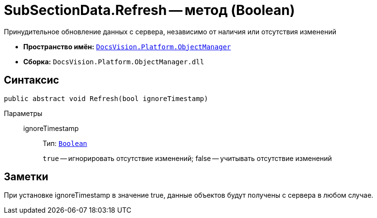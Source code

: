 = SubSectionData.Refresh -- метод (Boolean)

Принудительное обновление данных с сервера, независимо от наличия или отсутствия изменений

* *Пространство имён:* `xref:api/DocsVision/Platform/ObjectManager/ObjectManager_NS.adoc[DocsVision.Platform.ObjectManager]`
* *Сборка:* `DocsVision.Platform.ObjectManager.dll`

== Синтаксис

[source,csharp]
----
public abstract void Refresh(bool ignoreTimestamp)
----

Параметры::
ignoreTimestamp:::
Тип: `http://msdn.microsoft.com/ru-ru/library/system.boolean.aspx[Boolean]`
+
`true` -- игнорировать отсутствие изменений; false -- учитывать отсутствие изменений

== Заметки

При установке ignoreTimestamp в значение true, данные объектов будут получены с сервера в любом случае.
